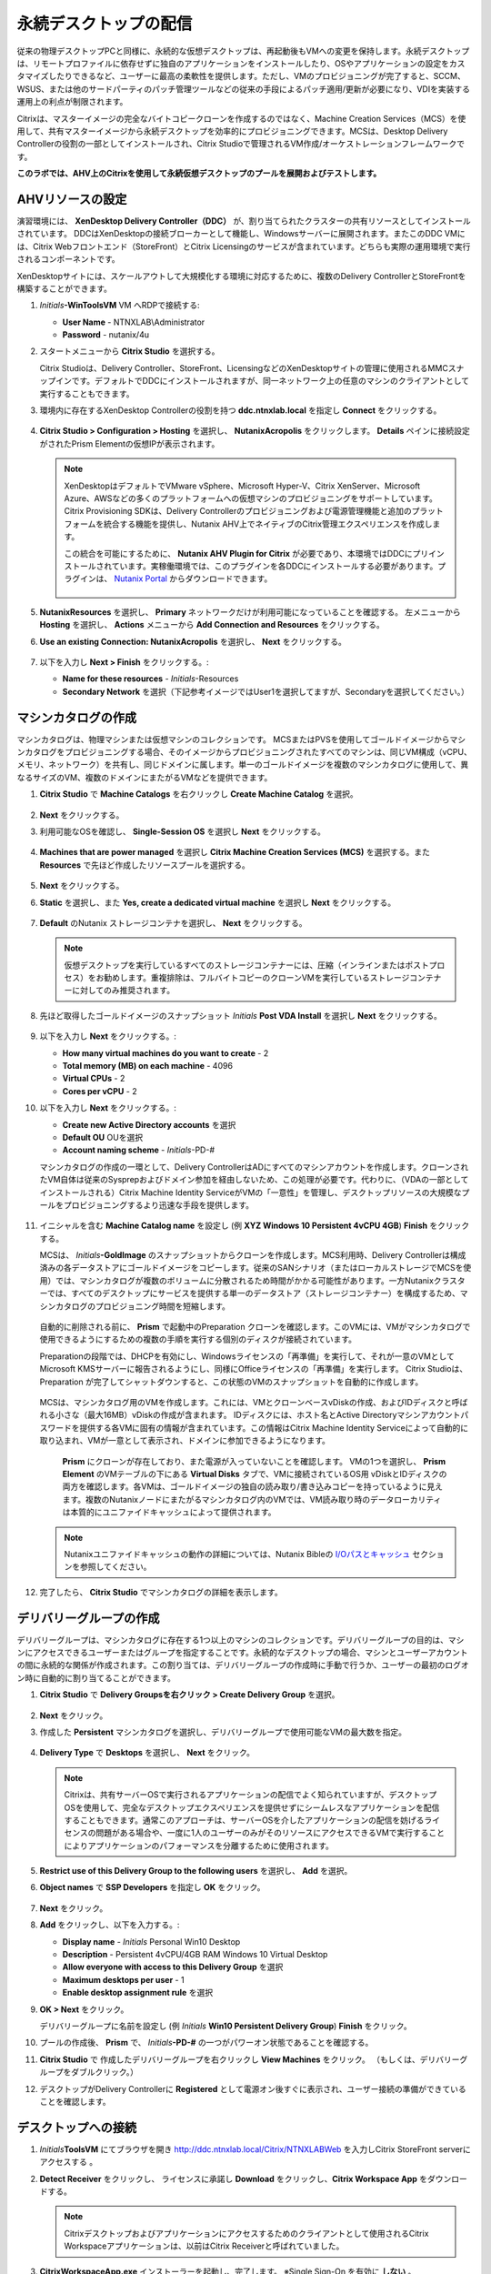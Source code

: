 .. _citrixpdesktops:

------------------------------
永続デスクトップの配信
------------------------------

従来の物理デスクトップPCと同様に、永続的な仮想デスクトップは、再起動後もVMへの変更を保持します。永続デスクトップは、リモートプロファイルに依存せずに独自のアプリケーションをインストールしたり、OSやアプリケーションの設定をカスタマイズしたりできるなど、ユーザーに最高の柔軟性を提供します。ただし、VMのプロビジョニングが完了すると、SCCM、WSUS、または他のサードパーティのパッチ管理ツールなどの従来の手段によるパッチ適用/更新が必要になり、VDIを実装する運用上の利点が制限されます。

Citrixは、マスターイメージの完全なバイトコピークローンを作成するのではなく、Machine Creation Services（MCS）を使用して、共有マスターイメージから永続デスクトップを効率的にプロビジョニングできます。MCSは、Desktop Delivery Controllerの役割の一部としてインストールされ、Citrix Studioで管理されるVM作成/オーケストレーションフレームワークです。

**このラボでは、AHV上のCitrixを使用して永続仮想デスクトップのプールを展開およびテストします。**

AHVリソースの設定
+++++++++++++++++++++++++

演習環境には、 **XenDesktop Delivery Controller（DDC）** が、割り当てられたクラスターの共有リソースとしてインストールされています。 DDCはXenDesktopの接続ブローカーとして機能し、Windowsサーバーに展開されます。またこのDDC VMには、Citrix Webフロントエンド（StoreFront）とCitrix Licensingのサービスが含まれています。どちらも実際の運用環境で実行されるコンポーネントです。

XenDesktopサイトには、スケールアウトして大規模化する環境に対応するために、複数のDelivery ControllerとStoreFrontを構築することができます。

#. *Initials*\ **-WinToolsVM** VM へRDPで接続する:

   - **User Name** - NTNXLAB\\Administrator
   - **Password** - nutanix/4u

#. スタートメニューから **Citrix Studio** を選択する。

   Citrix Studioは、Delivery Controller、StoreFront、LicensingなどのXenDesktopサイトの管理に使用されるMMCスナップインです。デフォルトでDDCにインストールされますが、同一ネットワーク上の任意のマシンのクライアントとして実行することもできます。

#. 環境内に存在するXenDesktop Controllerの役割を持つ **ddc.ntnxlab.local** を指定し **Connect** をクリックする。

   .. figure:: images/1.png

#. **Citrix Studio > Configuration > Hosting** を選択し、 **NutanixAcropolis** をクリックします。 **Details** ペインに接続設定がされたPrism Elementの仮想IPが表示されます。

   .. figure:: images/2.png

   .. note::

      XenDesktopはデフォルトでVMware vSphere、Microsoft Hyper-V、Citrix XenServer、Microsoft Azure、AWSなどの多くのプラットフォームへの仮想マシンのプロビジョニングをサポートしています。Citrix Provisioning SDKは、Delivery Controllerのプロビジョニングおよび電源管理機能と追加のプラットフォームを統合する機能を提供し、Nutanix AHV上でネイティブのCitrix管理エクスペリエンスを作成します。

      この統合を可能にするために、 **Nutanix AHV Plugin for Citrix** が必要であり、本環境ではDDCにプリインストールされています。実稼働環境では、このプラグインを各DDCにインストールする必要があります。プラグインは、 `Nutanix Portal <https://portal.nutanix.com/#/page/static/supportTools>`_ からダウンロードできます。

      .. figure:: images/5.png

#. **NutanixResources** を選択し、 **Primary** ネットワークだけが利用可能になっていることを確認する。 左メニューから **Hosting** を選択し、 **Actions** メニューから **Add Connection and Resources** をクリックする。

#. **Use an existing Connection: NutanixAcropolis** を選択し、 **Next** をクリックする。

   .. figure:: images/3.png

#. 以下を入力し **Next > Finish** をクリックする。:

   - **Name for these resources** - *Initials*\ -Resources
   - **Secondary Network** を選択（下記参考イメージではUser1を選択してますが、Secondaryを選択してください。）

   .. figure:: images/4.png

マシンカタログの作成
++++++++++++++++++++++++++++

マシンカタログは、物理マシンまたは仮想マシンのコレクションです。 MCSまたはPVSを使用してゴールドイメージからマシンカタログをプロビジョニングする場合、そのイメージからプロビジョニングされたすべてのマシンは、同じVM構成（vCPU、メモリ、ネットワーク）を共有し、同じドメインに属します。単一のゴールドイメージを複数のマシンカタログに使用して、異なるサイズのVM、複数のドメインにまたがるVMなどを提供できます。

#. **Citrix Studio** で **Machine Catalogs** を右クリックし **Create Machine Catalog** を選択。

   .. figure:: images/6.png

#. **Next** をクリックする。

#. 利用可能なOSを確認し、 **Single-Session OS** を選択し **Next** をクリックする。

   .. figure:: images/7.png

#. **Machines that are power managed** を選択し **Citrix Machine Creation Services (MCS)** を選択する。また **Resources** で先ほど作成したリソースプールを選択する。

   .. figure:: images/8.png

#. **Next** をクリックする。

#. **Static** を選択し、また **Yes, create a dedicated virtual machine** を選択し **Next** をクリックする。

   .. figure:: images/9.png

#. **Default** のNutanix ストレージコンテナを選択し、 **Next** をクリックする。

   .. note::

      仮想デスクトップを実行しているすべてのストレージコンテナーには、圧縮（インラインまたはポストプロセス）をお勧めします。重複排除は、フルバイトコピーのクローンVMを実行しているストレージコンテナーに対してのみ推奨されます。

#. 先ほど取得したゴールドイメージのスナップショット *Initials* **Post VDA Install** を選択し **Next** をクリックする。

   .. figure:: images/10.png

#. 以下を入力し **Next** をクリックする。:

   - **How many virtual machines do you want to create** - 2
   - **Total memory (MB) on each machine** - 4096
   - **Virtual CPUs** - 2
   - **Cores per vCPU** - 2

#. 以下を入力し **Next** をクリックする。:

   - **Create new Active Directory accounts** を選択
   - **Default OU** OUを選択
   - **Account naming scheme** - *Initials*\ -PD-#

   マシンカタログの作成の一環として、Delivery ControllerはADにすべてのマシンアカウントを作成します。クローンされたVM自体は従来のSysprepおよびドメイン参加を経由しないため、この処理が必要です。代わりに、（VDAの一部としてインストールされる）Citrix Machine Identity ServiceがVMの「一意性」を管理し、デスクトップリソースの大規模なプールをプロビジョニングするより迅速な手段を提供します。

   .. figure:: images/11.png

#. イニシャルを含む **Machine Catalog name** を設定し (例 **XYZ Windows 10 Persistent 4vCPU 4GB**)  **Finish** をクリックする。

   MCSは、 *Initials*\ **-GoldImage** のスナップショットからクローンを作成します。MCS利用時、Delivery Controllerは構成済みの各データストアにゴールドイメージをコピーします。従来のSANシナリオ（またはローカルストレージでMCSを使用）では、マシンカタログが複数のボリュームに分散されるため時間がかかる可能性があります。一方Nutanixクラスターでは、すべてのデスクトップにサービスを提供する単一のデータストア（ストレージコンテナー）を構成するため、マシンカタログのプロビジョニング時間を短縮します。

   .. figure:: images/12.png

   自動的に削除される前に、 **Prism** で起動中のPreparation クローンを確認します。このVMには、VMがマシンカタログで使用できるようにするための複数の手順を実行する個別のディスクが接続されています。

   Preparationの段階では、DHCPを有効にし、Windowsライセンスの「再準備」を実行して、それが一意のVMとしてMicrosoft KMSサーバーに報告されるようにし、同様にOfficeライセンスの「再準備」を実行します。 Citrix Studioは、Preparation が完了してシャットダウンすると、この状態のVMのスナップショットを自動的に作成します。

   .. figure:: images/13.png

   MCSは、マシンカタログ用のVMを作成します。これには、VMとクローンベースvDiskの作成、およびIDディスクと呼ばれる小さな（最大16MB）vDiskの作成が含まれます。 IDディスクには、ホスト名とActive Directoryマシンアカウントパスワードを提供する各VMに固有の情報が含まれています。この情報はCitrix Machine Identity Serviceによって自動的に取り込まれ、VMが一意として表示され、ドメインに参加できるようになります。

   .. figure:: images/14.png

    **Prism** にクローンが存在しており、また電源が入っていないことを確認します。 VMの1つを選択し、 **Prism Element** のVMテーブルの下にある **Virtual Disks** タブで、VMに接続されているOS用 vDiskとIDディスクの両方を確認します。各VMは、ゴールドイメージの独自の読み取り/書き込みコピーを持っているように見えます。複数のNutanixノードにまたがるマシンカタログ内のVMでは、VM読み取り時のデータローカリティは本質的にユニファイドキャッシュによって提供されます。

   .. note:: Nutanixユニファイドキャッシュの動作の詳細については、Nutanix Bibleの `I/Oパスとキャッシュ <http://nutanixbible.com/#anchor-i/o-path-and-cache-65>`_ セクションを参照してください。

   .. figure:: images/pdesktops8.png

#. 完了したら、 **Citrix Studio** でマシンカタログの詳細を表示します。

   .. figure:: images/16.png

デリバリーグループの作成
+++++++++++++++++++++++++++

デリバリーグループは、マシンカタログに存在する1つ以上のマシンのコレクションです。デリバリーグループの目的は、マシンにアクセスできるユーザーまたはグループを指定することです。永続的なデスクトップの場合、マシンとユーザーアカウントの間に永続的な関係が作成されます。この割り当ては、デリバリーグループの作成時に手動で行うか、ユーザーの最初のログオン時に自動的に割り当てることができます。

#. **Citrix Studio** で **Delivery Groupsを右クリック > Create Delivery Group** を選択。

   .. figure:: images/17.png

#. **Next** をクリック。

#. 作成した **Persistent** マシンカタログを選択し、デリバリーグループで使用可能なVMの最大数を指定。

   .. figure:: images/18.png

#. **Delivery Type** で **Desktops** を選択し、 **Next** をクリック。

   .. note::

      Citrixは、共有サーバーOSで実行されるアプリケーションの配信でよく知られていますが、デスクトップOSを使用して、完全なデスクトップエクスペリエンスを提供せずにシームレスなアプリケーションを配信することもできます。通常このアプローチは、サーバーOSを介したアプリケーションの配信を妨げるライセンスの問題がある場合や、一度に1人のユーザーのみがそのリソースにアクセスできるVMで実行することによりアプリケーションのパフォーマンスを分離するために使用されます。

#. **Restrict use of this Delivery Group to the following users** を選択し、 **Add** を選択。

#. **Object names** で **SSP Developers** を指定し **OK** をクリック。

   .. figure:: images/19.png

#. **Next** をクリック。

#. **Add** をクリックし、以下を入力する。:

   - **Display name** - *Initials* Personal Win10 Desktop
   - **Description** - Persistent 4vCPU/4GB RAM Windows 10 Virtual Desktop
   - **Allow everyone with access to this Delivery Group** を選択
   - **Maximum desktops per user** - 1
   - **Enable desktop assignment rule** を選択

#. **OK > Next** をクリック。

   デリバリーグループに名前を設定し (例 *Initials* **Win10 Persistent Delivery Group**)  **Finish** をクリック。

#. プールの作成後、 **Prism** で、 *Initials*\ **-PD-#** の一つがパワーオン状態であることを確認する。

#. **Citrix Studio** で 作成したデリバリーグループを右クリックし **View Machines** をクリック。 （もしくは、デリバリーグループをダブルクリック。）

#. デスクトップがDelivery Controllerに **Registered** として電源オン後すぐに表示され、ユーザー接続の準備ができていることを確認します。

..   .. figure:: images/20.png

デスクトップへの接続
+++++++++++++++++++++++++

#. *Initials*\ **ToolsVM** にてブラウザを開き http://ddc.ntnxlab.local/Citrix/NTNXLABWeb を入力しCitrix StoreFront serverにアクセスする 。

#. **Detect Receiver** をクリックし、 ライセンスに承諾し **Download** をクリックし、**Citrix Workspace App** をダウンロードする。

   .. figure:: images/21.png

   .. note::

      Citrixデスクトップおよびアプリケーションにアクセスするためのクライアントとして使用されるCitrix Workspaceアプリケーションは、以前はCitrix Receiverと呼ばれていました。

#. **CitrixWorkspaceApp.exe** インストーラーを起動し、完了します。 ※Single Sign-On を有効に **しない** 。

#. インストール完了後、ブラウザに戻り **Continue** をクリック。

   .. figure:: images/22.png

#. Chromeでプロンプトが表示されたら **Open Citrix Workspace Launcher** をクリック。

   .. figure:: images/23.png

#. 以下の認証情報を入力し **Log On** をクリック:

   - **Username** - NTNXLAB\\devuser01
   - **Password** - nutanix/4u

#. **Desktops** タブを選択し、 **Personal Win10 Desktop** をクリックし、セッションを起動する。

   .. figure:: images/24.png

   .. note::

     ブラウザーによっては、Receiverが自動的に開かない場合、ダウンロードした.icaファイルをクリックする必要がある場合があります。また、ブラウザに.icaファイルを常に開くように指示できる場合もあります。

#. 仮想デスクトップのログインが完了したら、アプリケーション設定の変更、アプリケーションのインストール、VMの再起動、および再度ログインなどを試行する。

   .. note::

      ユーザーはローカル管理者グループのメンバーではないため、特定のアプリケーションをインストールできない場合があります。アプリケーションのインストール中にエラーが発生した場合は、Shiftキーを押しながらインストーラーを右クリックし、[ 別のユーザーとして実行 ]を選択します。NTNXLAB \ Administrator資格情報を使用して、インストールを完了します。

      .. figure:: images/26.png

#. **Citrix Studio** で、 VMの詳細情報への変更を確認する。 ユーザーがログインすると、デスクトップが静的に割り当てられ、別のデスクトップの電源がオンになり、Delivery Controllerに登録されて、次のユーザーを待ちます。

   .. figure:: images/25.png

お持ち帰り
+++++++++

- Citrixは、HTML5を介して物理のPCを操作しているようなデスクトップエクスペリエンスを提供できます。同様に、HTML 5 Nutanix Prismインターフェイスは、どこからでもインフラストラクチャを管理および監視するための単一のUIを提供します。

- 単一のストレージコンテナから大規模な環境をサポートする機能により、構成が簡素化され展開速度が向上します。

- AHVの場合、マシンカタログ内のすべてのVMは単一の共有ゴールドイメージに基づいていますが、データローカリティ（読み取りの遅延の削減とネットワークの輻輳の削減）の恩恵を受け続けています。非AHVハイパーバイザーの場合でも、シャドウクローンを通じて同じ利点が実現されます。

- インテリジェントなクローン作成により、永続的な仮想デスクトップを展開するための大きなストレージオーバーヘッドが回避されます。同じクラスター内で永続デスクトップと非永続デスクトップを混在させる場合、ベストプラクティスは、永続デスクトップ用に重複排除を有効にしたストレージコンテナーと、非永続デスクトップ用に重複排除を無効にした別のストレージコンテナーを活用することです。ワークロードを適切なストレージ効率技術と組み合わせる柔軟性があると、密度が向上し無駄が減ります。

- Citrix MCSでは、単一のコンソールでエンドツーエンドのプロビジョニングと資格管理が可能です。

- 永続的な仮想デスクトップは、ユーザーがデスクトップエクスペリエンスを完全に制御できる従来のデスクトップのようなエクスペリエンスを提供します。このアプローチは少数のユーザーのサブセットに必要な場合がありますが、通常、レガシーソフトウェアのパッチツールに依存し続けるため、大規模には望ましくありません。
